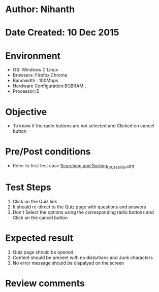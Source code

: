 * Author: Nihanth
* Date Created: 10 Dec 2015
* Environment
  - OS: Windows 7, Linux
  - Browsers: Firefox,Chrome
  - Bandwidth : 100Mbps
  - Hardware Configuration:8GBRAM , 
  - Processor:i5

* Objective
  - To know if the radio buttons are not selected and Clicked on cancel button

* Pre/Post conditions
  - Refer to first test case [[https://github.com/Virtual-Labs/problem-solving-iiith/blob/master/test-cases/integration_test-cases/Searching and Sorting/Searching and Sorting_01_Usability.org][Searching and Sorting_01_Usability.org]]

* Test Steps
  1. Click on the Quiz link 
  2. It should re-direct to the Quiz page with questions and answers
  3. Don't Select the options using the corresponding radio buttons and Click on the cancel button

* Expected result
  1. Quiz page should be opened
  2. Content should be present with no distortions and Junk characters
  3. No error message should be dispalyed on the screen

* Review comments


